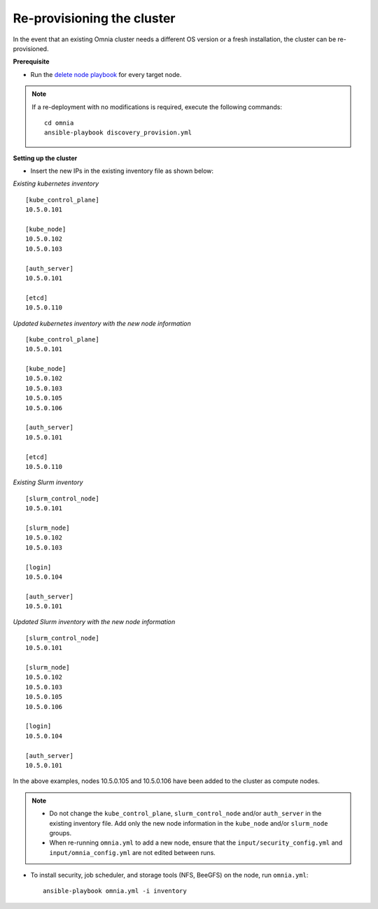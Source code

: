 Re-provisioning the cluster
=============================

In the event that an existing Omnia cluster needs a different OS version or a fresh installation, the cluster can be re-provisioned.

**Prerequisite**

* Run the `delete node playbook <deletenode.html#delete-provisioned-node>`_ for every target node.

.. note:: If a re-deployment with no modifications is required, execute the following commands:
    ::
        cd omnia
        ansible-playbook discovery_provision.yml

**Setting up the cluster**

* Insert the new IPs in the existing inventory file as shown below:

*Existing kubernetes inventory*

::

    [kube_control_plane]
    10.5.0.101

    [kube_node]
    10.5.0.102
    10.5.0.103

    [auth_server]
    10.5.0.101

    [etcd]
    10.5.0.110



*Updated kubernetes inventory with the new node information*

::

    [kube_control_plane]
    10.5.0.101

    [kube_node]
    10.5.0.102
    10.5.0.103
    10.5.0.105
    10.5.0.106

    [auth_server]
    10.5.0.101

    [etcd]
    10.5.0.110

*Existing Slurm inventory*

::

    [slurm_control_node]
    10.5.0.101

    [slurm_node]
    10.5.0.102
    10.5.0.103

    [login]
    10.5.0.104

    [auth_server]
    10.5.0.101


*Updated Slurm inventory with the new node information*

::

    [slurm_control_node]
    10.5.0.101

    [slurm_node]
    10.5.0.102
    10.5.0.103
    10.5.0.105
    10.5.0.106

    [login]
    10.5.0.104

    [auth_server]
    10.5.0.101

In the above examples, nodes 10.5.0.105 and 10.5.0.106 have been added to the cluster as compute nodes.

.. note::
    * Do not change the ``kube_control_plane``, ``slurm_control_node`` and/or ``auth_server`` in the existing inventory file. Add only the new node information in the ``kube_node`` and/or ``slurm_node`` groups.
    * When re-running ``omnia.yml`` to add a new node, ensure that the ``input/security_config.yml`` and ``input/omnia_config.yml`` are not edited between runs.

* To install security, job scheduler, and storage tools (NFS, BeeGFS) on the node, run ``omnia.yml``: ::

    ansible-playbook omnia.yml -i inventory



